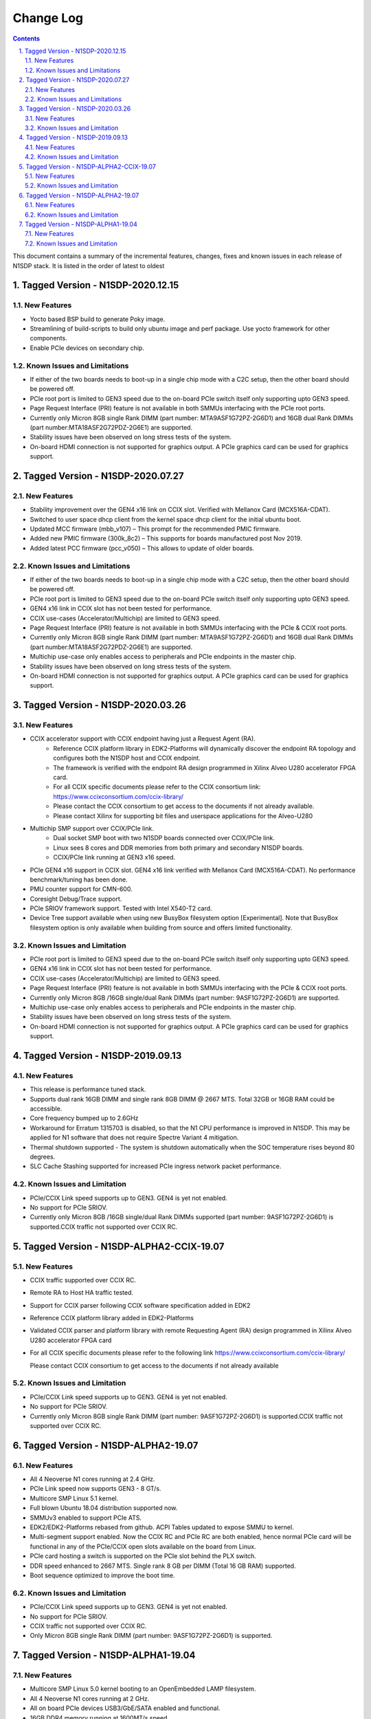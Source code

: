 Change Log
==========

.. section-numbering::
    :suffix: .

.. contents::

This document contains a summary of the incremental features, changes, fixes and known
issues in each release of N1SDP stack. It is listed in the order of latest to oldest

Tagged Version - N1SDP-2020.12.15
----------------------------------------
New Features
^^^^^^^^^^^^
- Yocto based BSP build to generate Poky image.
- Streamlining of build-scripts to build only ubuntu image and perf package. Use yocto framework for other components.
- Enable PCIe devices on secondary chip.

Known Issues and Limitations
^^^^^^^^^^^^^^^^^^^^^^^^^^^^
- If either of the two boards needs to boot-up in a single chip mode with a C2C setup,
  then the other board should be powered off.
- PCIe root port is limited to GEN3 speed due to the on-board PCIe switch itself only supporting
  upto GEN3 speed.
- Page Request Interface (PRI) feature is not available in both SMMUs interfacing with the
  PCIe root ports.
- Currently only Micron 8GB single Rank DIMM (part number: MTA9ASF1G72PZ-2G6D1) and
  16GB dual Rank DIMMs (part number:MTA18ASF2G72PDZ-2G6E1) are supported.
- Stability issues have been observed on long stress tests of the system.
- On-board HDMI connection is not supported for graphics output. A PCIe graphics card can be used
  for graphics support.

Tagged Version - N1SDP-2020.07.27
----------------------------------------
New Features
^^^^^^^^^^^^
- Stability improvement over the GEN4 x16 link on CCIX slot. Verified with Mellanox Card (MCX516A-CDAT).
- Switched to user space dhcp client from the kernel space dhcp client for the initial ubuntu boot.
- Updated MCC firmware (mbb_v107) – This prompt for the recommended PMIC firmware.
- Added new PMIC firmware (300k_8c2) – This supports for boards manufactured post Nov 2019.
- Added latest PCC firmware (pcc_v050) – This allows to update of older boards.

Known Issues and Limitations
^^^^^^^^^^^^^^^^^^^^^^^^^^^^
- If either of the two boards needs to boot-up in a single chip mode with a C2C setup,
  then the other board should be powered off.
- PCIe root port is limited to GEN3 speed due to the on-board PCIe switch itself only supporting
  upto GEN3 speed.
- GEN4 x16 link in CCIX slot has not been tested for performance.
- CCIX use-cases (Accelerator/Multichip) are limited to GEN3 speed.
- Page Request Interface (PRI) feature is not available in both SMMUs interfacing with the
  PCIe & CCIX root ports.
- Currently only Micron 8GB single Rank DIMM (part number: MTA9ASF1G72PZ-2G6D1) and
  16GB dual Rank DIMMs (part number:MTA18ASF2G72PDZ-2G6E1) are supported.
- Multichip use-case only enables access to peripherals and PCIe endpoints in the master chip.
- Stability issues have been observed on long stress tests of the system.
- On-board HDMI connection is not supported for graphics output. A PCIe graphics card can be used
  for graphics support.

Tagged Version - N1SDP-2020.03.26
----------------------------------------
New Features
^^^^^^^^^^^^
- CCIX accelerator support with CCIX endpoint having just a Request Agent (RA).
    - Reference CCIX platform library in EDK2-Platforms will dynamically discover the endpoint
      RA topology and configures both the N1SDP host and CCIX endpoint.
    - The framework is verified with the endpoint RA design programmed in Xilinx Alveo U280
      accelerator FPGA card.
    - For all CCIX specific documents please refer to the CCIX consortium link:
      https://www.ccixconsortium.com/ccix-library/
    - Please contact the CCIX consortium to get access to the documents if not already available.
    - Please contact Xilinx for supporting bit files and userspace applications for the Alveo-U280

- Multichip SMP support over CCIX/PCIe link.
    - Dual socket SMP boot with two N1SDP boards connected over CCIX/PCIe link.
    - Linux sees 8 cores and DDR memories from both primary and secondary N1SDP boards.
    - CCIX/PCIe link running at GEN3 x16 speed.

- PCIe GEN4 x16 support in CCIX slot. GEN4 x16 link verified with Mellanox Card (MCX516A-CDAT).
  No performance benchmark/tuning has been done.
- PMU counter support for CMN-600.
- Coresight Debug/Trace support.
- PCIe SRIOV framework support. Tested with Intel X540-T2 card.
- Device Tree support available when using new BusyBox filesystem option [Experimental]. Note that
  BusyBox filesystem option is only available when building from source and offers limited
  functionality.

Known Issues and Limitation
^^^^^^^^^^^^^^^^^^^^^^^^^^^
- PCIe root port is limited to GEN3 speed due to the on-board PCIe switch itself only supporting
  upto GEN3 speed.
- GEN4 x16 link in CCIX slot has not been tested for performance.
- CCIX use-cases (Accelerator/Multichip) are limited to GEN3 speed.
- Page Request Interface (PRI) feature is not available in both SMMUs interfacing with the
  PCIe & CCIX root ports.
- Currently only Micron 8GB /16GB single/dual Rank DIMMs (part number: 9ASF1G72PZ-2G6D1) are
  supported.
- Multichip use-case only enables access to peripherals and PCIe endpoints in the master chip.
- Stability issues have been observed on long stress tests of the system.
- On-board HDMI connection is not supported for graphics output. A PCIe graphics card can be used
  for graphics support.

Tagged Version - N1SDP-2019.09.13
----------------------------------------
New Features
^^^^^^^^^^^^
- This release is performance tuned stack.
- Supports dual rank 16GB DIMM and single rank 8GB DIMM @ 2667 MTS. Total 32GB or 16GB RAM could be accessible.
- Core frequency bumped up to 2.6GHz
- Workaround for Erratum 1315703 is disabled, so that the N1 CPU
  performance is improved in N1SDP. This may be applied for N1 software that does not require Spectre Variant 4 mitigation.
- Thermal shutdown supported - The system is shutdown automatically when the SOC temperature rises beyond 80 degrees.
- SLC Cache Stashing supported for increased PCIe ingress network packet performance.

Known Issues and Limitation
^^^^^^^^^^^^^^^^^^^^^^^^^^^
- PCIe/CCIX Link speed supports up to GEN3. GEN4 is yet not enabled.
- No support for PCIe SRIOV.
- Currently only Micron 8GB /16GB single/dual Rank DIMMs supported (part number: 9ASF1G72PZ-2G6D1) is supported.CCIX traffic not supported over CCIX RC.



Tagged Version - N1SDP-ALPHA2-CCIX-19.07
----------------------------------------
New Features
^^^^^^^^^^^^
- CCIX traffic supported over CCIX RC.
- Remote RA to Host HA traffic tested.
- Support for CCIX parser following CCIX software specification added in EDK2
- Reference CCIX platform library added in EDK2-Platforms
- Validated CCIX parser and platform library with remote Requesting Agent (RA)
  design programmed in Xilinx Alveo U280 accelerator FPGA card
- For all CCIX specific documents please refer to the following link
  https://www.ccixconsortium.com/ccix-library/

  Please contact CCIX consortium to get access to the documents if not already available

Known Issues and Limitation
^^^^^^^^^^^^^^^^^^^^^^^^^^^
- PCIe/CCIX Link speed supports up to GEN3. GEN4 is yet not enabled.
- No support for PCIe SRIOV.
- Currently only Micron 8GB single Rank DIMM (part number: 9ASF1G72PZ-2G6D1) is supported.CCIX traffic not supported over CCIX RC.



Tagged Version - N1SDP-ALPHA2-19.07
------------------------------------
New Features
^^^^^^^^^^^^
- All 4 Neoverse N1 cores running at 2.4 GHz.
- PCIe Link speed now supports GEN3 - 8 GT/s.
- Multicore SMP Linux 5.1 kernel.
- Full blown Ubuntu 18.04 distribution supported now.
- SMMUv3 enabled to support PCIe ATS.
- EDK2/EDK2-Platforms rebased from github. ACPI Tables updated to expose SMMU to kernel.
- Multi-segment support enabled. Now the CCIX RC and PCIe RC are both enabled, hence normal PCIe card will
  be functional in any of the PCIe/CCIX open slots available on the board from Linux.
- PCIe card hosting a switch is supported on the PCIe slot behind the PLX switch.
- DDR speed enhanced to 2667 MTS. Single rank 8 GB per DIMM (Total 16 GB RAM) supported.
- Boot sequence optimized to improve the boot time.

Known Issues and Limitation
^^^^^^^^^^^^^^^^^^^^^^^^^^^
- PCIe/CCIX Link speed supports up to GEN3. GEN4 is yet not enabled.
- No support for PCIe SRIOV.
- CCIX traffic not supported over CCIX RC.
- Only Micron 8GB single Rank DIMM (part number: 9ASF1G72PZ-2G6D1) is supported.



Tagged Version - N1SDP-ALPHA1-19.04
------------------------------------
New Features
^^^^^^^^^^^^
- Multicore SMP Linux 5.0 kernel booting to an OpenEmbedded LAMP filesystem.
- All 4 Neoverse N1 cores running at 2 GHz.
- All on board PCIe devices USB3/GbE/SATA enabled and functional.
- 16GB DDR4 memory running at 1600MT/s speed.
- Busybox Filesystem supported.

Known Issues and Limitation
^^^^^^^^^^^^^^^^^^^^^^^^^^^
- PCIe slots limited testing done with few cards like SATA card and GbE card.
- PCIe tested with GEN1 speed only.
- No support for PCIe SRIOV.
- CCIX RC not supported.
- Only Micron 8GB single Rank DIMM (part number: 9ASF1G72PZ-2G6D1) is supported.
